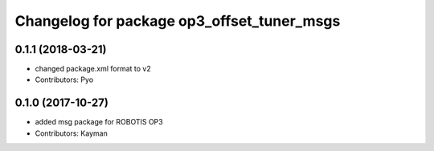 ^^^^^^^^^^^^^^^^^^^^^^^^^^^^^^^^^^^^^^^^^^^
Changelog for package op3_offset_tuner_msgs
^^^^^^^^^^^^^^^^^^^^^^^^^^^^^^^^^^^^^^^^^^^

0.1.1 (2018-03-21)
------------------
* changed package.xml format to v2
* Contributors: Pyo

0.1.0 (2017-10-27)
------------------
* added msg package for ROBOTIS OP3
* Contributors: Kayman
